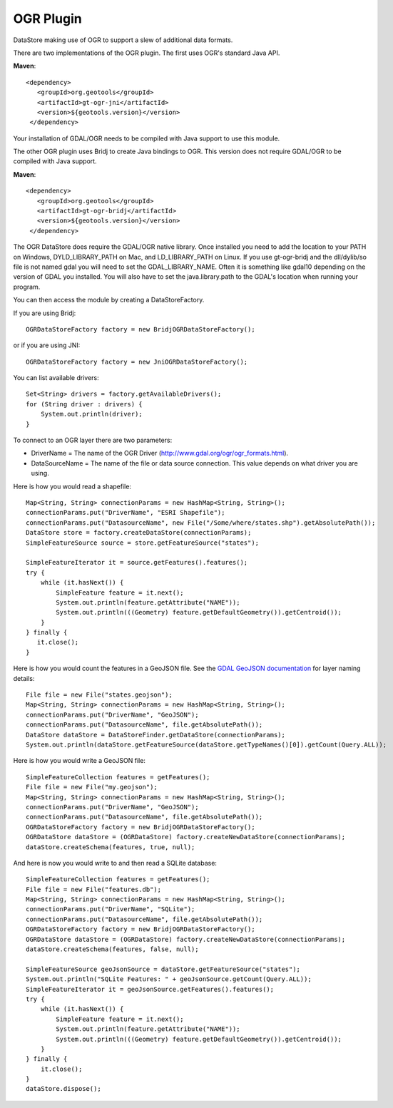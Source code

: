 OGR Plugin
----------

DataStore making use of OGR to support a slew of additional data formats.

There are two implementations of the OGR plugin.  The first uses OGR's standard Java API.

**Maven**::
   
   <dependency>
      <groupId>org.geotools</groupId>
      <artifactId>gt-ogr-jni</artifactId>
      <version>${geotools.version}</version>
    </dependency>

Your installation of GDAL/OGR needs to be compiled with Java support to use this module.

The other OGR plugin uses Bridj to create Java bindings to OGR.  This version does not require
GDAL/OGR to be compiled with Java support.

**Maven**::
   
   <dependency>
      <groupId>org.geotools</groupId>
      <artifactId>gt-ogr-bridj</artifactId>
      <version>${geotools.version}</version>
    </dependency>

The OGR DataStore does require the GDAL/OGR native library.  Once installed you need to add the location to your PATH on Windows, DYLD_LIBRARY_PATH on Mac, and LD_LIBRARY_PATH on Linux.  If you use gt-ogr-bridj and the dll/dylib/so file is not named gdal you will need to set the GDAL_LIBRARY_NAME.  Often it is something like gdal10 depending on the version of GDAL you installed.  You will also have to set the java.library.path to the GDAL's location when running your program.

You can then access the module by creating a DataStoreFactory.

If you are using Bridj::

    OGRDataStoreFactory factory = new BridjOGRDataStoreFactory();

or if you are using JNI::

    OGRDataStoreFactory factory = new JniOGRDataStoreFactory();

You can list available drivers::

    Set<String> drivers = factory.getAvailableDrivers();
    for (String driver : drivers) {
        System.out.println(driver);
    }

To connect to an OGR layer there are two parameters:

* DriverName = The name of the OGR Driver (http://www.gdal.org/ogr/ogr_formats.html). 

* DataSourceName = The name of the file or data source connection. This value depends on what driver you are using.

Here is how you would read a shapefile::

    Map<String, String> connectionParams = new HashMap<String, String>();
    connectionParams.put("DriverName", "ESRI Shapefile");
    connectionParams.put("DatasourceName", new File("/Some/where/states.shp").getAbsolutePath());
    DataStore store = factory.createDataStore(connectionParams);
    SimpleFeatureSource source = store.getFeatureSource("states");

    SimpleFeatureIterator it = source.getFeatures().features();
    try {
        while (it.hasNext()) {
            SimpleFeature feature = it.next();
            System.out.println(feature.getAttribute("NAME"));
            System.out.println(((Geometry) feature.getDefaultGeometry()).getCentroid());
        }
    } finally {
       it.close();
    }

Here is how you would count the features in a GeoJSON file. See the `GDAL GeoJSON documentation <http://www.gdal.org/drv_geojson.html>`_ for layer naming details::

    File file = new File("states.geojson");
    Map<String, String> connectionParams = new HashMap<String, String>();
    connectionParams.put("DriverName", "GeoJSON");
    connectionParams.put("DatasourceName", file.getAbsolutePath());
    DataStore dataStore = DataStoreFinder.getDataStore(connectionParams);
    System.out.println(dataStore.getFeatureSource(dataStore.getTypeNames()[0]).getCount(Query.ALL));

Here is how you would write a GeoJSON file::

    SimpleFeatureCollection features = getFeatures();
    File file = new File("my.geojson");
    Map<String, String> connectionParams = new HashMap<String, String>();
    connectionParams.put("DriverName", "GeoJSON");
    connectionParams.put("DatasourceName", file.getAbsolutePath());
    OGRDataStoreFactory factory = new BridjOGRDataStoreFactory();
    OGRDataStore dataStore = (OGRDataStore) factory.createNewDataStore(connectionParams);
    dataStore.createSchema(features, true, null);

And here is now you would write to and then read a SQLite database::

    SimpleFeatureCollection features = getFeatures();
    File file = new File("features.db");
    Map<String, String> connectionParams = new HashMap<String, String>();
    connectionParams.put("DriverName", "SQLite");
    connectionParams.put("DatasourceName", file.getAbsolutePath());
    OGRDataStoreFactory factory = new BridjOGRDataStoreFactory();
    OGRDataStore dataStore = (OGRDataStore) factory.createNewDataStore(connectionParams);
    dataStore.createSchema(features, false, null);

    SimpleFeatureSource geoJsonSource = dataStore.getFeatureSource("states");
    System.out.println("SQLite Features: " + geoJsonSource.getCount(Query.ALL));
    SimpleFeatureIterator it = geoJsonSource.getFeatures().features();
    try {
        while (it.hasNext()) {
            SimpleFeature feature = it.next();
            System.out.println(feature.getAttribute("NAME"));
            System.out.println(((Geometry) feature.getDefaultGeometry()).getCentroid());
        }
    } finally {
        it.close();
    }
    dataStore.dispose();

